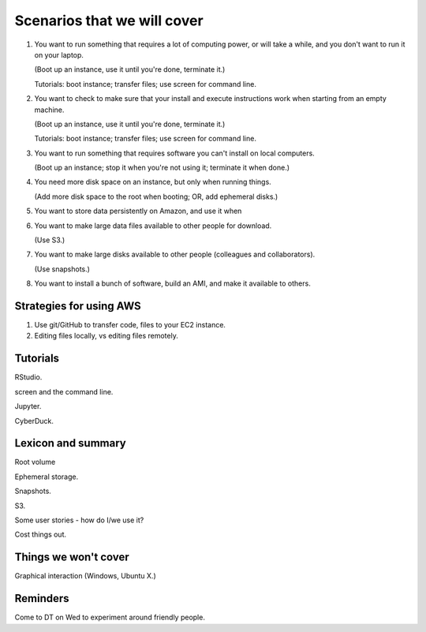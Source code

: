 ============================
Scenarios that we will cover
============================

1. You want to run something that requires a lot of computing power,
   or will take a while, and you don't want to run it on your laptop.

   (Boot up an instance, use it until you're done, terminate it.)

   Tutorials: boot instance; transfer files; use screen for command line.

2. You want to check to make sure that your install and execute
   instructions work when starting from an empty machine.

   (Boot up an instance, use it until you're done, terminate it.)

   Tutorials: boot instance; transfer files; use screen for command line.

3. You want to run something that requires software you can't install on
   local computers.

   (Boot up an instance; stop it when you're not using it; terminate it when
   done.)

4. You need more disk space on an instance, but only when running things.

   (Add more disk space to the root when booting; OR, add ephemeral disks.)

5. You want to store data persistently on Amazon, and use it when

6. You want to make large data files available to other people for download.

   (Use S3.)

7. You want to make large disks available to other people (colleagues and
   collaborators).

   (Use snapshots.)

8. You want to install a bunch of software, build an AMI, and make it available
   to others.

Strategies for using AWS
========================

1. Use git/GitHub to transfer code, files to your EC2 instance.

2. Editing files locally, vs editing files remotely.

Tutorials
=========

RStudio.

screen and the command line.

Jupyter.

CyberDuck.

Lexicon and summary
===================

Root volume

Ephemeral storage.

Snapshots.

S3.

Some user stories - how do I/we use it?

Cost things out.

Things we won't cover
=====================

Graphical interaction (Windows, Ubuntu X.)

Reminders
=========

Come to DT on Wed to experiment around friendly people.
